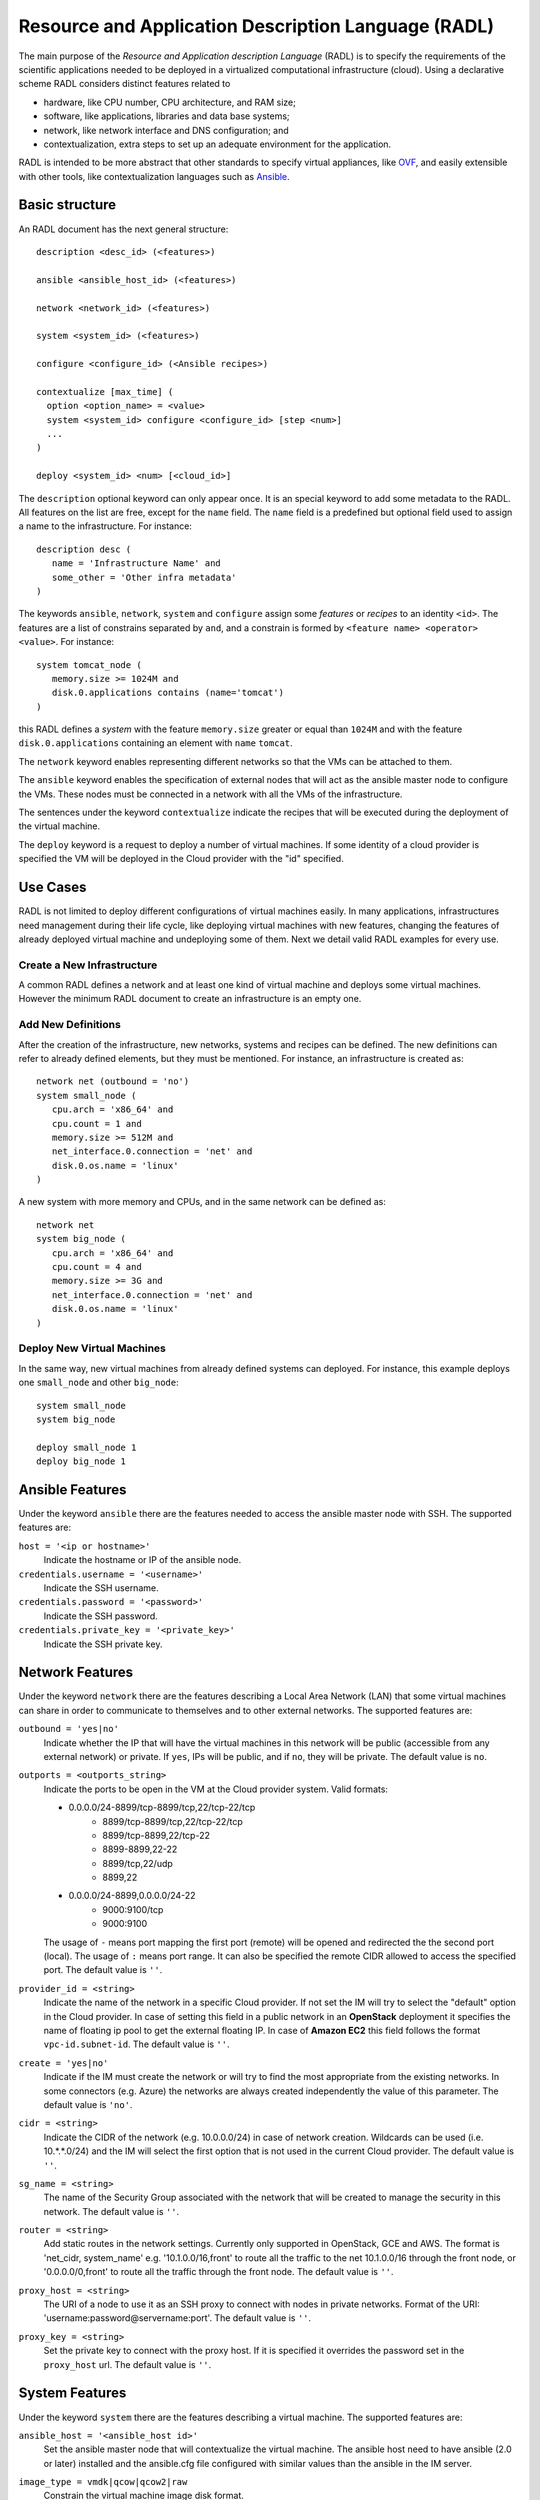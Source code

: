 .. _radl:

Resource and Application Description Language (RADL)
====================================================

The main purpose of the *Resource and Application description Language* (RADL)
is to specify the requirements of the scientific applications needed to be
deployed in a virtualized computational infrastructure (cloud). Using a
declarative scheme RADL considers distinct features related to

- hardware, like CPU number, CPU architecture, and RAM size;
- software, like applications, libraries and data base systems;
- network, like network interface and DNS configuration; and
- contextualization, extra steps to set up an adequate environment for the
  application.

RADL is intended to be more abstract that other standards to specify virtual
appliances, like `OVF <http://www.dmtf.org/standards/ovf>`_, and easily
extensible with other tools, like contextualization languages such as 
`Ansible <http://www.ansible.com>`_.

Basic structure
---------------

An RADL document has the next general structure::

   description <desc_id> (<features>)

   ansible <ansible_host_id> (<features>)
   
   network <network_id> (<features>)

   system <system_id> (<features>)

   configure <configure_id> (<Ansible recipes>)

   contextualize [max_time] (
     option <option_name> = <value>
     system <system_id> configure <configure_id> [step <num>]
     ...
   )

   deploy <system_id> <num> [<cloud_id>] 

The ``description`` optional keyword can only appear once. It is an special keyword
to add some metadata to the RADL. All features on the list are free, except for the ``name`` field. 
The ``name`` field is a predefined but optional field used to assign a name to the infrastructure. For instance::

   description desc (
      name = 'Infrastructure Name' and
      some_other = 'Other infra metadata'
   )


The keywords ``ansible``, ``network``, ``system`` and ``configure`` assign some *features*
or *recipes* to an identity ``<id>``. The features are a list of constrains
separated by ``and``, and a constrain is formed by
``<feature name> <operator> <value>``. For instance::

   system tomcat_node (
      memory.size >= 1024M and
      disk.0.applications contains (name='tomcat')
   )

this RADL defines a *system* with the feature ``memory.size`` greater or equal
than ``1024M`` and with the feature ``disk.0.applications`` containing an
element with ``name`` ``tomcat``.

The ``network`` keyword enables representing different networks so that the 
VMs can be attached to them.

The ``ansible`` keyword enables the specification of external nodes that will act as the
ansible master node to configure the VMs. These nodes must be connected in a
network with all the VMs of the infrastructure.

The sentences under the keyword ``contextualize`` indicate the recipes that
will be executed during the deployment of the virtual machine.

The ``deploy`` keyword is a request to deploy a number of virtual machines.
If some identity of a cloud provider is specified the VM will be deployed in the
Cloud provider with the "id" specified.

Use Cases
---------

RADL is not limited to deploy different configurations of virtual machines
easily. In many applications, infrastructures need management during their life
cycle, like deploying virtual machines with new features, changing the
features of already deployed virtual machine and undeploying some of them.
Next we detail valid RADL examples for every use.

.. todo::

   Add support in RADL to undeploy virtual machine.

.. todo::

   Add support in RADL to modify features of already deployed virtual machine.

Create a New Infrastructure
^^^^^^^^^^^^^^^^^^^^^^^^^^^

A common RADL defines a network and at least one kind of virtual machine and
deploys some virtual machines. However the minimum RADL document to create
an infrastructure is an empty one.

Add New Definitions
^^^^^^^^^^^^^^^^^^^

After the creation of the infrastructure, new networks, systems and recipes
can be defined. The new definitions can refer to already defined elements,
but they must be mentioned. For instance, an infrastructure is created as::

   network net (outbound = 'no')
   system small_node (
      cpu.arch = 'x86_64' and
      cpu.count = 1 and
      memory.size >= 512M and
      net_interface.0.connection = 'net' and
      disk.0.os.name = 'linux'
   )

A new system with more memory and CPUs, and in the same network can be defined
as::

   network net
   system big_node (
      cpu.arch = 'x86_64' and
      cpu.count = 4 and
      memory.size >= 3G and
      net_interface.0.connection = 'net' and
      disk.0.os.name = 'linux'
   )


Deploy New Virtual Machines
^^^^^^^^^^^^^^^^^^^^^^^^^^^

In the same way, new virtual machines from already defined systems can deployed.
For instance, this example deploys one ``small_node`` and other ``big_node``::

   system small_node
   system big_node

   deploy small_node 1
   deploy big_node 1

Ansible Features
----------------

Under the keyword ``ansible`` there are the features needed to access the ansible
master node with SSH.
The supported features are:

``host = '<ip or hostname>'``
   Indicate the hostname or IP of the ansible node. 
   
``credentials.username = '<username>'``
   Indicate the SSH username. 
   
``credentials.password = '<password>'``
   Indicate the SSH password. 
   
``credentials.private_key = '<private_key>'``
   Indicate the SSH private key.

.. _radl_network:

Network Features
----------------

Under the keyword ``network`` there are the features describing a Local Area
Network (LAN) that some virtual machines can share in order to communicate
to themselves and to other external networks.
The supported features are:

``outbound = 'yes|no'``
   Indicate whether the IP that will have the virtual machines in this network
   will be public (accessible from any external network) or private.
   If ``yes``, IPs will be public, and if ``no``, they will be private.
   The default value is ``no``.

``outports = <outports_string>``
   Indicate the ports to be open in the VM at the Cloud provider system.
   Valid formats:

   * 0.0.0.0/24-8899/tcp-8899/tcp,22/tcp-22/tcp
	* 8899/tcp-8899/tcp,22/tcp-22/tcp
	* 8899/tcp-8899,22/tcp-22
	* 8899-8899,22-22
	* 8899/tcp,22/udp
	* 8899,22
   * 0.0.0.0/24-8899,0.0.0.0/24-22
	* 9000:9100/tcp
	* 9000:9100

   The usage of ``-`` means port mapping the first port (remote) will be opened and
   redirected the the second port (local). 
   The usage of ``:`` means port range.
   It can also be specified the remote CIDR allowed to access the specified port.
   The default value is ``''``.
   
``provider_id = <string>``
   Indicate the name of the network in a specific Cloud provider.
   If not set the IM will try to select the "default" option in the Cloud provider.
   In case of setting this field in a public network in an **OpenStack** deployment
   it specifies the name of floating ip pool to get the external floating IP. In case of
   **Amazon EC2** this field follows the format ``vpc-id.subnet-id``.
   The default value is ``''``.

``create = 'yes|no'``
   Indicate if the IM must create the network or will try to find the most appropriate 
   from the existing networks. In some connectors (e.g. Azure) the networks are always
   created independently the value of this parameter.
   The default value is ``'no'``.

``cidr = <string>``
   Indicate the CIDR of the network (e.g. 10.0.0.0/24) in case of network creation.
   Wildcards can be used (i.e. 10.*.*.0/24) and the IM will select the first option
   that is not used in the current Cloud provider.
   The default value is ``''``.

``sg_name = <string>``
   The name of the Security Group associated with the network that will be created to
   manage the security in this network.
   The default value is ``''``.

``router = <string>``
   Add static routes in the network settings. Currently only supported in OpenStack, 
   GCE and AWS. The format is 'net_cidr, system_name' e.g. '10.1.0.0/16,front' to route
   all the traffic to the net 10.1.0.0/16 through the front node, or '0.0.0.0/0,front' to 
   route all the traffic through the front node.
   The default value is ``''``.

``proxy_host = <string>``
   The URI of a node to use it as an SSH proxy to connect with nodes in private networks.
   Format of the URI: 'username:password@servername:port'.
   The default value is ``''``.

``proxy_key = <string>``
   Set the private key to connect with the proxy host. If it is specified it overrides the
   password set in the ``proxy_host`` url.
   The default value is ``''``.

.. _radl_system:

System Features
---------------

Under the keyword ``system`` there are the features describing a virtual
machine.  The supported features are:

``ansible_host = '<ansible_host id>'``
   Set the ansible master node that will contextualize the virtual machine.
   The ansible host need to have ansible (2.0 or later) installed and the
   ansible.cfg file configured with similar values than the ansible in the IM
   server.

``image_type = vmdk|qcow|qcow2|raw``
   Constrain the virtual machine image disk format.

``virtual_system_type = '<hypervisor>-<version>'``
   Constrain the hypervisor and the version used to deploy the virtual machine.

``price <=|=|=> <positive float value>``
   Constrain the price per hour that will be paid, if the virtual machine is
   deployed in a public cloud.

``cpu.count <=|=|=> <positive integer value>``
   Constrain the number of virtual CPUs in the virtual machine.

``cpu.arch = i686|x86_64``
   Constrain the CPU architecture.

``cpu.performance <=|=|=> <positive float value>ECU|GCEU``
   Constrain the total computational performance of the virtual machine.

``memory.size <=|=|=> <positive integer value>B|K|M|G``
   Constrain the amount of *RAM* memory (principal memory) in the virtual
   machine.

``net_interface.<netId>``
   Features under this prefix refer to virtual network interface attached to
   the virtual machine.

``net_interface.<netId>.connection = <network id>``
   Set the virtual network interface is connected to the LAN with ID
   ``<network id>``.

``net_interface.<netId>.ip = <IP>``
   Set a static IP to the interface, if it is supported by the cloud provider.

``net_interface.<netId>.dns_name = <string>``
   Set the string as the DNS name for the IP assigned to this interface. If the
   string contains ``#N#`` they are replaced by a number that is distinct for
   every virtual machine deployed with this ``system`` description.

``availability_zone``
   Set the availability zone or region where this VM will be launched.
   It only applies to Google Cloud, Microsoft Azure, Amazon AWS, and Fogbow
   connectors. In the Fogbow case it specifies the site and cloud where the VM will
   be launched (in format cloud@site).

``instance_id``
   Get the instance ID assigned by the Cloud provider for this VM. 
   
``instance_name``
   Set the instance name for this VM. 

``instance_type``
   Set the instance type name of this VM. 

``instance_tags``
   A set of keypair values to be set to the VMs.
   With the following format: key=value,key2=value2 ...   

``disk.<diskId>.<feature>``
   Features under this prefix refer to virtual storage devices attached to
   the virtual machine. ``disk.0`` refers to system boot device.

``disk.<diskId>.image.url = <url> or [comma separated list of urls]``
   Set the source of the disk image. The URI designates the cloud provider:

   * ``one://<server>:<port>/<image-id>``, for OpenNebula;
   * ``one://<server>:<port>/<image-name>``, for OpenNebula;
   * ``ost://<server>:<port>/<image-id>``, for OpenStack or EGI;
   * ``aws://<region>/<ami-id>``, for Amazon Web Service;
   * ``aws://<region>/<snapshot-id>``, for Amazon Web Service;
   * ``aws://<region>/<snapshot-name>``, for Amazon Web Service;
   * ``gce://<region>/<image-id>``, for Google Cloud;
   * ``azr://<image-id>``, for Microsoft Azure Clasic;
   * ``azr://<publisher>/<offer>/<sku>/<version>``, for Microsoft Azure;
   * ``azr://[snapshots|disk]/<rgname>/<diskname>``, for Microsoft Azure;
   * ``<fedcloud_endpoint_url>/<image_id>``, for FedCloud OCCI connector.
   * ``appdb://<site_name>/<apc_name>?<vo_name>``, for FedCloud OCCI, OpenStack or EGI connectors using AppDB info (from vers. 1.6.0, 1.8.6 and 1.10.2 respectively).
     In case of EGI connector the ``vo_name`` is not required as it will be get from auth data.
   * ``appdb://<apc_name>?<vo_name>``, for FedCloud OCCI, OpenStack or EGI connectors without setting site_name.
   * ``docker://<docker_image>``, for Docker images.
   * ``fbw://<fns_server>/<image-id>``, for FogBow images.
   * ``lin://linode/<image-id>``, for Linode images.
   * ``ora://<region>/<image-id>``, for Orange Flexible Engine images.

   In case of using a list of URLs, the IM will select the final image based on
   the credentials provided by the user. 

``disk.<diskId>.image.name = <string>``
   Set the source of the disk image by its name in the VMRC server.

``disk.<diskId>.device = <string>``
   Set the device name, if it is disk with no source set.
   It specifies the device where the disk will be located in the system
   (hdb, hdc, etc.). Depending on the Cloud provider the meaning of this
   field may change. In Docker connector the device
   refers to a path to create a bind in the container, if it starts with
   character ``/`` or the name of a volume otherwise.
   
``disk.<diskId>.mount_path = <string>``
   Set the mount point, if it is disk with no source set.
   It specifies a path to mount the device. In Docker and Kubernetes 
   connectors this path refers to the directory in the container to 
   mount a PVC or the bind host directory specified in ``device``.
   
``disk.<diskId>.fstype = <string>``
   Set the filesystem, if it is disk with no source set.
   It specifies the type of the filesystem of this disk. If specified
   the contextualization agent will try to format and mount this disk
   in the path specified in ``mount_path`` field. In case of Docker 
   the fstype refers to the driver to use in case of using a volume.

``disk.<diskId>.size = <positive integer value>B|K|M|G``
   Set the size of the disk, if it is a disk with no source set.

``disk.<diskId>.type = <string>``
   Set the type of the disk, if it is a disk with no source set.
   The types depends on the provider: e.g. in GCE posible types are: pd-standard | pd-ssd,
   in EC2 possible values are: standard | io1 | gp2. In OpenStack possible values are ephemeral,
   or any volume type supported by the provider.

``disk.0.free_size = <positive integer value>B|K|M|G``
   Set the free space available in boot disk.

``disk.<diskId>.os.name = linux|windows|mac os x``
   Set the operating system associated to the content of the disk.

``disk.<diskId>.os.flavour = <string>``
   Set the operating system distribution, like ``ubuntu``, ``centos``,
   ``windows xp`` and ``windows 7``.

   .. todo::

      Suggestion: ``disk.<diskId>.os.flavour`` is British. Change or add also ``flavor``.

   .. todo::

      Suggestion: considering Windows, the version is concreted in
      ``disk.<diskId>.os.flavour``. Maybe it is better in
      ``disk.<diskId>.os.version``.

``disk.<diskId>.os.version = <string>``
   Set the version of the operating system distribution, like ``12.04`` or
   ``7.1.2``.

``disk.0.os.credentials.username = <string>`` and ``disk.0.os.credentials.password = <string>``
   Set a valid username and password to access the operating system with sudo privileges.

``disk.0.os.credentials.public_key = <string>`` and ``disk.0.os.credentials.private_key = <string>``
   Set a valid public-private keypair to access the operating system with sudo privileges.

``disk.0.os.credentials.new.password = <string>`` and ``disk.0.os.credentials.new.private_key = <string>``
   Changes the credentials of the user with admin privileges.

``disk.<diskId>.applications contains (name=<string>, version=<string>, preinstalled='yes|no')``
   Set that the disk must have installed the application with name ``name``.
   Optionally a version can be specified. Also if ``preinstalled`` is ``yes``
   the application must have already installed; and if ``no``, the application
   can be installed during the contextualization of the virtual machine if it
   is not installed.
   
   There are some **special** type of application that starts with ``ansible.roles.``
   (``ansible.modules.`` in < IM 1.14 ) or ``ansible.collections.``.
   These applications installs `ansible roles <https://docs.ansible.com/ansible/latest/playbook_guide/playbooks_reuse_roles.html>`_ or 
   `ansible collections <https://docs.ansible.com/ansible/latest/collections_guide/index.html>`_
   that can be used in the ``configure`` sections of the RADL.
   These roles/collections will be installed with the ``ansible-galaxy`` tool so the format of the string
   after ``ansible.xxxx.`` must follow one of the supported formats of this tool (see 
   `Ansible Galaxy docs <https://galaxy.ansible.com/intro>`_ for more info):
   
   There are three type of ansible modules/roles:
   
   * `Ansible Galaxy <https://galaxy.ansible.com/>`_ roles: ``ansible.roles.micafer.hadoop``: The user
     specifies the name of the galaxy role afther the string ``ansible.roles.``
   * HTTP URL: ``ansible.roles.https://github.com/micafer/ansible-role-hadoop/archive/master.tar.gz|hadoop``: The user 
     specifies an HTTP URL afther the string ``ansible.roles.``. The file must be compressed. 
     It must contain the ansible role content. Furthermore the user can specify the rolename using 
     a ``|`` afther the url, as shown in the example.
   * Git Repo: ``ansible.roles.git+https://github.com/micafer/ansible-role-hadoop|hadoop``: The user specifies a Git repo
     (using the git scheme in the URL) afther the string ``ansible.roles.``. Furthermore the 
     user can specify the rolename using a ``|`` afther the url, as shown in the example.

``nat_instance = yes|no``
   Set that this instance will be used as a NAT router for a set of nodes. 
   It will configure the node to enable nat with the appropriate iptables rules
   (experimental).

``gpu.count <=|=|=> <positive integer value>``
   Constrain the number of virtual GPUs in the virtual machine.

``gpu.vendor = <string>``
   Constrain the vendor name of the GPU in the virtual machine like ``NVIDIA`` or ``AMD``.

``gpu.model = <string>``
   Constrain the model name of the GPU in the virtual machine like ``Tesla-v100`` or ``Radeon RX 5000``

``rg_name = <string>``
   The name of the Resource Group associated with the system. It only applies in a subset of connectors.

Disk Management
^^^^^^^^^^^^^^^

In the RADL documents there are two different types of disks: ``disk.0`` as the boot disk with the O.S. and
the rest of disks assumed as data disks. In the first case if you are using an VMRC server you can specify the
features of the requested O.S. and let VMRC to get the most suitable image::   

	disk.0.os.name='linux' and
	disk.0.os.flavour='ubuntu' and
	disk.0.os.version>='16.04'

Otherwise you can directly specify the image and, if required, the credentials to access the O.S.::

	disk.0.os.name='linux' and  
	disk.0.image.url = 'one://someserver.com/123' and
	disk.0.os.credentials.username = 'ubuntu' and
	disk.0.os.credentials.password = 'somepass'

In case of the rest of disks you can specify the requirements of the data disk to be attached:: 

	disk.1.size=1GB and
	disk.1.device='hdc' and
	disk.1.fstype='ext4' and
	disk.1.mount_path='/mnt/disk1'

The fields fstype and mount_path are optional and they enable the IM (through Ansible) to format and mount
the disk in the specified path. The device field is optional in most of the connectors but some of them 
require it to correctly attach the disk to the VM.

You can also specify an image to be attached to the VM::

	disk.1.image.url = 'one://someserver.com/456' and

Parametric Values
-----------------
RADL documents can use parametric values to be requested to the user in launch time.
It make easy to launch different infrastructures without modifying the RADL document,
only changing a set of values in launch time. This parametric values are requested to
the user in the launch time by the client application (CLI or Web). 

This values are specified with the following syntax::
  
	@input.<variable_name>@

In the following example the user will be asked for specifing the ``CPUs`` and the  ``NumNodes``
variables (in the CLI and in the Web Interface)::

   system node (
      cpu.count = @input.CPUs@ and
      memory.size >= 512M
   )
   deploy node @input.NumNodes@

Contextualization
-----------------

RADL documents also enable to specify contextualization, extra steps to set up an
 adequate environment for the application. 

Configure Recipes
^^^^^^^^^^^^^^^^^

Contextualization recipes are specified under the keyword ``configure``.
Only Ansible and Cloud-Init recipes are supported currently. They are 
enclosed between the tags ``@begin`` and ``@end``, like that::

   configure add_user1 (
   @begin
   ---
     - tasks:
       - user: name=user1   password=1234
   @end
   )

In the Ansible case, to easy some contextualization tasks, IM publishes a set 
of variables that can be accessed by the recipes and have information about 
the virtual machine.

``IM_NODE_HOSTNAME``
   Hostname of the virtual machine (without the domain).

``IM_NODE_DOMAIN``
   Domain name of the virtual machine.

``IM_NODE_FQDN``
   Complete FQDN of the virtual machine.

``IM_NODE_PRIVATE_IP``
   Private IP of the virtual machine. In case that the VM has more that one the first one will be returned.

``IM_NODE_PUBLIC_IP``
   Public IP of the virtual machine. In case that the VM has more that one the first one will be returned.

``IM_NODE_NUM``
   The value of the substitution ``#N#`` in the virtual machine.

``IM_NODE_CLOUD_TYPE``
   Cloud type where the VM has been deployed.

``IM_NODE_CLOUD_SERVER``
   Cloud server where the VM has been deployed (if available, if not this variable is not defined).

``IM_MASTER_HOSTNAME``
   Hostname (without the domain) of the virtual machine doing the *master*
   role.

``IM_MASTER_DOMAIN``
   Domain name of the virtual machine doing the *master* role.

``IM_MASTER_FQDN``
   Complete FQDN of the virtual machine doing the *master* role.

``IM_<application name>_VERSION``
   The version installed of an application required by the virtual machine.

``IM_<application name>_PATH``
   The path to an installed application required by the virtual machine.

``IM_NODE_VMID``
   The identifier asigned by the Cloud provider to the virtual machine.
   
``IM_NODE_NET_<iface num>_IP``
   The IP assigned to the network interface num ``iface num``.

``IM_INFRASTRUCTURE_ID``
   The identifier asigned by the IM to the infrastrucure this VM belongs to.

``IM_INFRASTRUCTURE_RADL``
   The RADL in JSON format: networks, systems and deploys. (from ver. 1.6.2). It enables to use
   RADL values in Ansible recipes. The ``.`` in the properties are replaced by ``_``
   (e.g. ``net.interface.0.dns_name`` is replaced by ``net_interface_0_dns_name``).
   It can be used in combination with the `Ansible json_query filter <http://docs.ansible.com/ansible/latest/playbooks_filters.html#json-query-filter>`_
   to extract values as shown in this example::
   
      NODENAME: '{{IM_INFRASTRUCTURE_RADL|json_query("[?id == ''front''].net_interface_0_dns_name|[0]")}}'

   Ansible json_query filter is built upon `jmespath <http://jmespath.org/>`_ so this library must be installed
   on the managed node that uses this function. IM installs it on the master VM but no in the rest of VMs. If you
   want to use it on other VMs you have to prepare them installing jmespath in a previous step.


Including roles or collections of Ansible Galaxy
-------------------------------------------------

To include a role available in Ansible Galaxy a special application requirement
must be added: it must start with: "ansible.roles" as shown in the following
example. In this case the Ansible Galaxy role called "micafer.hadoop" will be installed::

   network net (outbound = 'yes')

   system node_ubuntu (
      cpu.arch = 'i686' and
      memory.size >= 512M and
      net_interface.0.connection = "net" and
      disk.0.os.name = "linux" and
      disk.0.os.flavour = "ubuntu" and
      disk.0.applications contains (name="ansible.roles.micafer.hadoop")
   )

Then the configuration section of the RADL can use the role as described in the role's
documentation. In the particular case of the "micafer.hadoop" role is the following::

   configure wn (
   @begin
   ---
    - roles:
       - { role: 'micafer.hadoop', hadoop_master: 'hadoopmaster' }
   
   @end
   )

You can request an specific version/tag/branch of a galaxy role using the following format::

	disk.0.applications contains (name="ansible.roles.micafer.hadoop,v1.0.0")

Similarly, to include a collection available in Ansible Galaxy it must start with:
"ansible.collections" as shown in the following example. In this case the Ansible Galaxy 
collection called "community.crypto" will be installed and can be used in any of the configuration recipes::

   system node_ubuntu (
      ...
      disk.0.applications contains (name="ansible.collections.community.crypto")
   )

Disable Contextualization
-------------------------

By default the contextualize is performed in all the infrastructures. If the user wants to disable 
this step he must add an empty contextualize section::

   contextualize ()

Advanced Contextualization
--------------------------

By default the IM will apply the ``configure`` section to the nodes with the same name of the ``system`` 
defined. Furthermore all ``configure`` sections will be executed at the same time, in parallel.   

But RADL also enables to specify the order in which the ``configure`` sections will be performed and which 
configure sections will be executed to a specific type of node. It can also be specified the contextualization
tool to use en each case.

The contextualize section has the next structure::

   contextualize <max_context_time> (
      option <option_name> = <value>
      system <system_id> configure <configure_id> [step <num>] [with (Ansible|cloud_init)]
      ...
   )

The ``max_context_time`` value enables to set a timeout for the contextualization step to enable to
kill the process if some of the steps takes more time than expected.

The optional "option" lines enable to specify some contextualizacion option values. Currently only
``ansible_version`` is supported. It enables the user to specify the ansible version to be installed
in the "master" VM that will be used to configure all the VMs of the infrastructure. For example::

   option ansible_version = '2.6.20'

Each line inside the contextualize section enables to specify which configure section ``configure_id``
will be applied in the nodes of type ``system_id``. Optionally a step number can be specified to set
the execution order. For example::

   system nodeA (
      ...
   )
   
   system nodeB (
      ...
   )
   
   configure conf_server (
      ...
   )
   
   configure conf_client (
      ...
   )
   
   configure launch_client (
      ...
   )
   
   contextualize 1200 (
      system nodeA configure conf_server step 1
      system nodeB configure conf_client step 1
      system nodeB configure launch_client step 2
   )

This RADL specifies that the configure section ``conf_server`` will be applied to the ``nodeA``
type nodes in the first step. In parallel the the configure section ``conf_client`` will be applied to the ``nodeB``
type nodes. Finally the configure section ``launch_client`` will be applied to the ``nodeB``
type nodes. This is a tipical example of a client-server application where the client must be launched 
afther the server has fully configured. 

Examples
--------

Hello Cloud!
^^^^^^^^^^^^

The next RADL is a simple example that launches two virtual machines in the
default cloud provider with at least 512M of RAM::

   system node (
      memory.size >= 512M
   )
   deploy node 2


Deploy ten Ubuntu
^^^^^^^^^^^^^^^^^

The next RADL deploys ten Ubuntu of 32 bits with version 12.04 at least, that
can be accessed from extern networks and with DNS names ``node-0``, ``node-1``,
..., ``node-9``::

   network net (outbound = 'yes')

   system node_ubuntu (
      cpu.arch = 'i686' and
      memory.size >= 512M and
      net_interface.0.connection = 'net' and
      net_interface.0.dns_name = 'node-#N#' and
      disk.0.os.name = 'linux' and
      disk.0.os.flavour = 'ubuntu' and
      disk.0.os.version >= '12.04' and
      disk.0.applications contains (name='toncat')
   )

   deploy node_ubuntu 10

Including a recipe from another
^^^^^^^^^^^^^^^^^^^^^^^^^^^^^^^

The next RADL defines two recipes and one of them (``add_user1``) is called by
the other (``add_torque``)::

   configure add_user1 (
   @begin
   ---
     - tasks:
       - user: name=user1   password=1234
   @end
   )

   configure add_torque (
   @begin
   ---
     - tasks:
       - include: add_user1.yml
       - yum: pkg=${item} state=installed
         with_item:
         - torque-client
         - torque-server
   @end
   )

Using Cloud-Init contextualization
^^^^^^^^^^^^^^^^^^^^^^^^^^^^^^^^^^

The next RADL deploys a single node that will be configured using Cloud-Init instead of Ansible::

   network privada ()
   
   system node (
      cpu.count>=1 and
      ...
   )
   
   configure node (
   @begin
     runcmd:
       - [ wget, "http://slashdot.org", -O, /tmp/index.html ]
   @end
   )
   
   deploy node 1
   
   contextualize (
      system node configure node with cloud_init
   )

It depends on the Cloud provider to process correctly the cloud-init recipes of the configure section.
More information about Cloud-Init in `Cloud-Init documentation <http://cloudinit.readthedocs.org/>`_).


JSON Version
------------

There is a JSON version of the RADL language. It has the same semantics that the original RADL but 
using JSON syntax to describe the objects. This is a complete example of the JSON format::

   [
     {
       "class": "ansible",
       "id": "ansible_jost",
       "credentials.username": "user",
       "credentials.password": "pass",
       "host": "server"
     },
     {
       "class": "network",
       "id": "publica",
       "outbound": "yes"
     },
     {
       "class": "system",
       "cpu.arch": "x86_64",
       "cpu.count_min": 1,
       "disk.0.os.name": "linux",
       "id": "front",
       "memory.size_min": 536870912,
       "net_interface.0.connection": "publica"
     },
     {
       "class": "configure",
       "id": "front",
       "recipes": "\\n---\\n- roles:\\n- { role: 'micafer.hadoop', hadoop_master: 'hadoopmaster', hadoop_type_of_node: 'master' }"
     },
     {
       "class": "deploy",
       "system": "front",
       "vm_number": 1,
       "cloud": "cloud_id"
     },
     {
       "class": "contextualize",
       "items": [
         {
           "configure": "front",
           "system": "front",
           "ctxt_tool": "Ansible"
         }
       ]
     }
   ]

The RADL JSON document is described as a list of objects. Each main object has a field named ``class`` that
described the type of RADL object (ansible, network, system, configure, contextualize or deploy). In case of
ansible, network, system and configure, the must also have and ``id`` field. Then the other fields correspond
to the features described in the RADL object. A particularity of the JSON format is that it does not uses
the comparators (``<=`` or ``>=``) so it is expressed using the ``_min`` and ``_max`` suffixes as show in the
example in ``cpu.count_min`` and ``memory.size_min``. Also the JSON format does not use units in the amount of
memory or disk size, so all these quantities are expresed in bytes.

Currently this format is only supported in the REST API (not in the native XML-RPC one).
